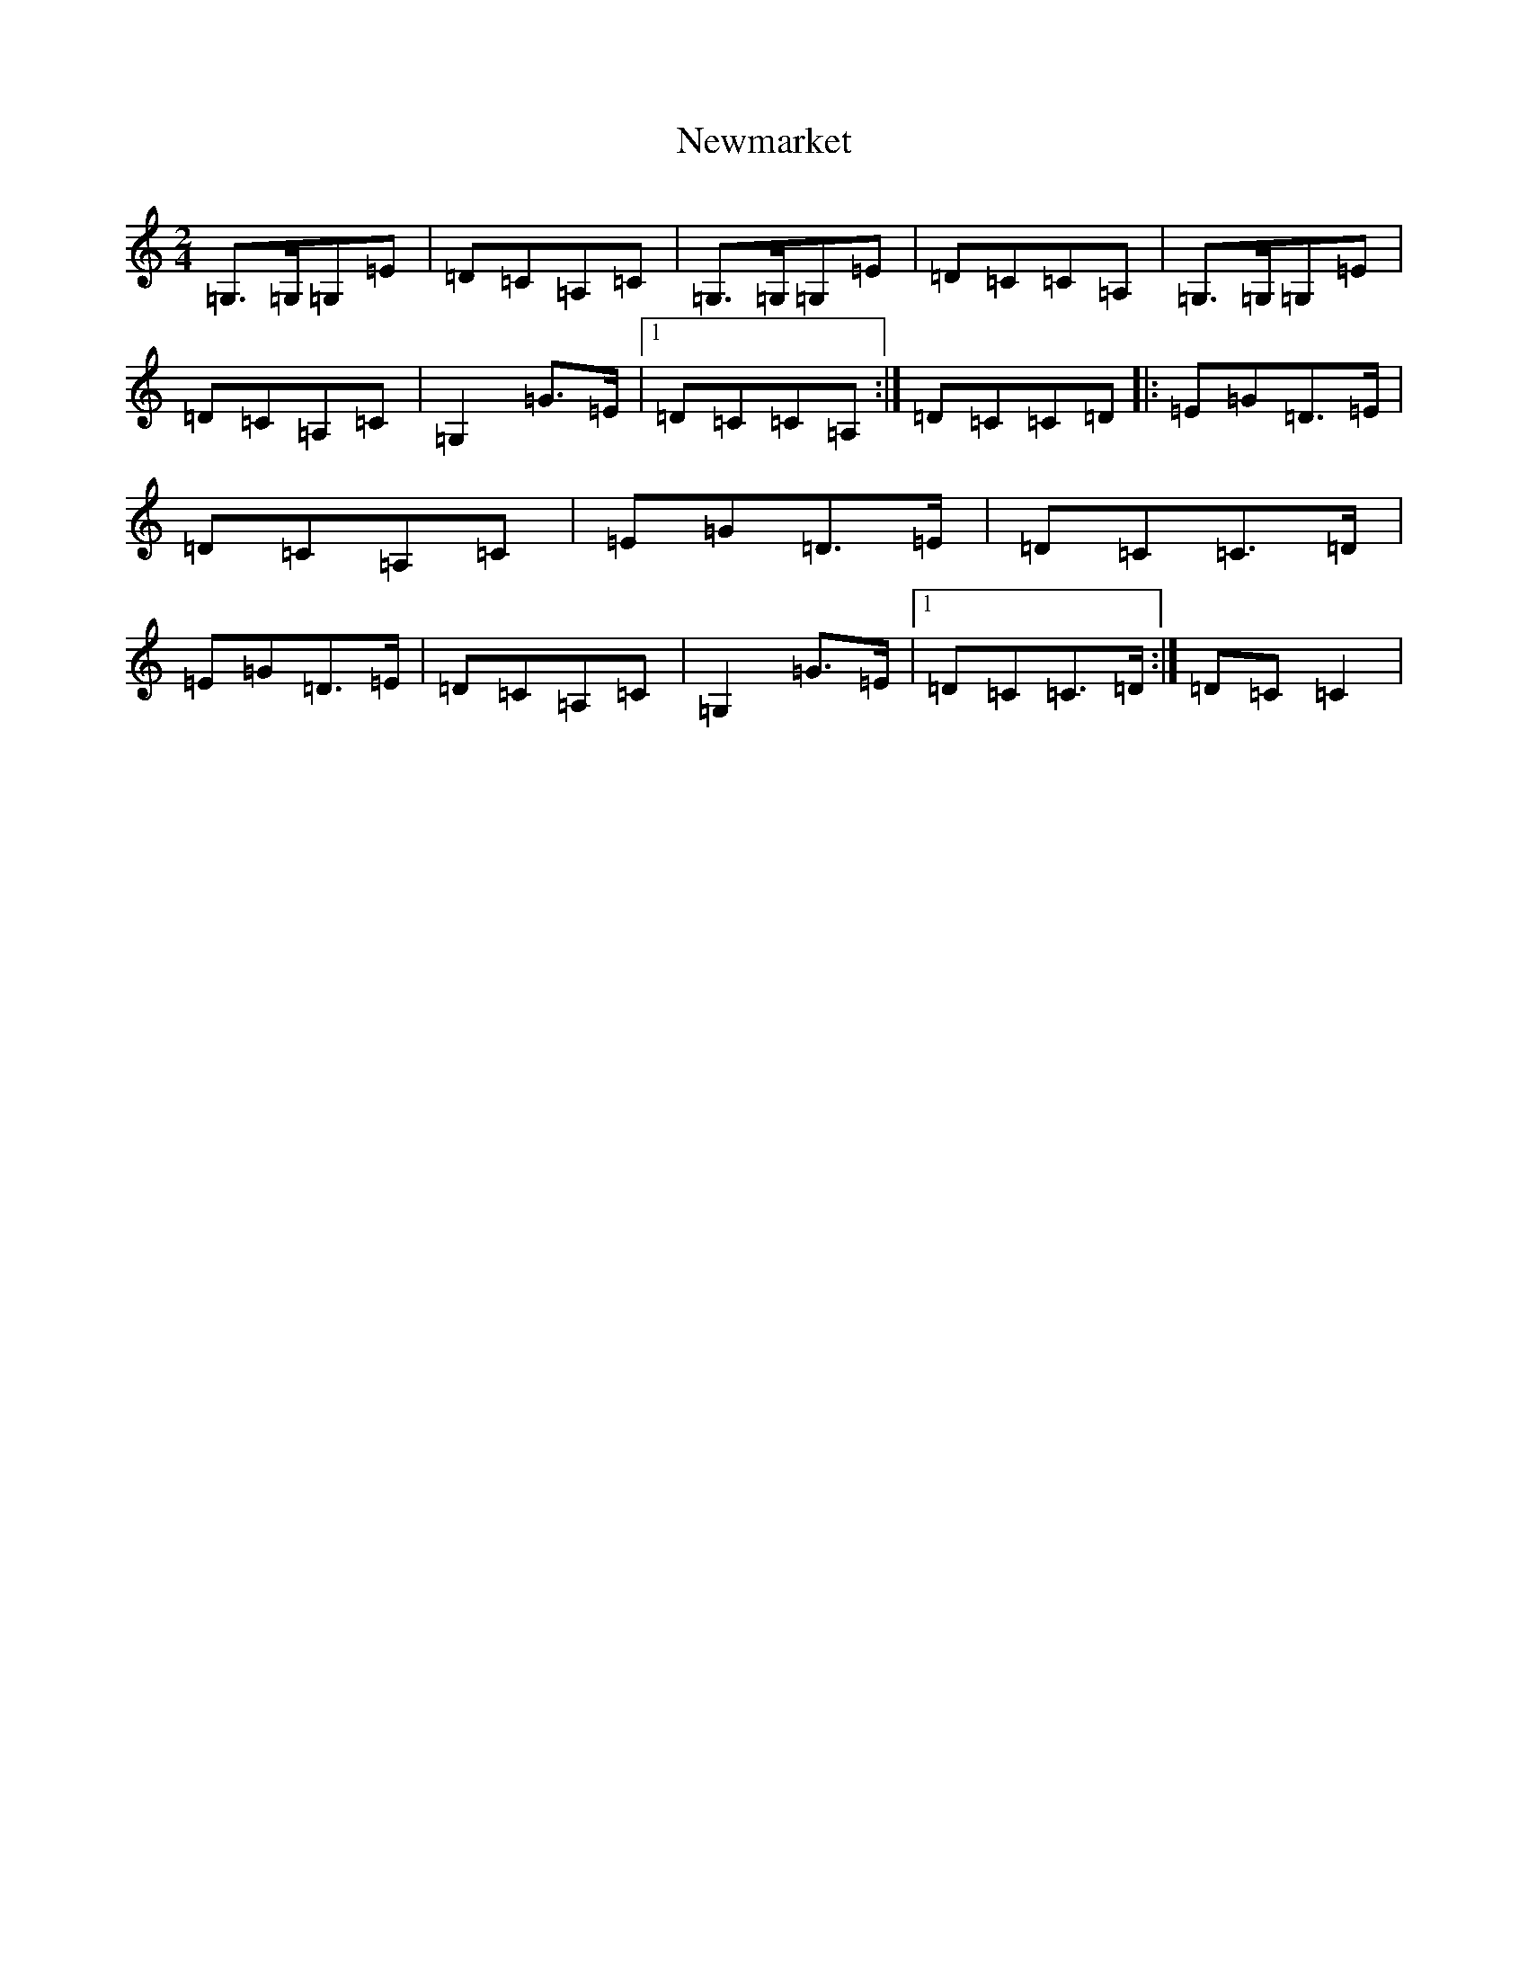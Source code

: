 X: 15478
T: Newmarket
S: https://thesession.org/tunes/331#setting13111
R: polka
M:2/4
L:1/8
K: C Major
=G,>=G,=G,=E|=D=C=A,=C|=G,>=G,=G,=E|=D=C=C=A,|=G,>=G,=G,=E|=D=C=A,=C|=G,2=G>=E|1=D=C=C=A,:|=D=C=C=D|:=E=G=D>=E|=D=C=A,=C|=E=G=D>=E|=D=C=C>=D|=E=G=D>=E|=D=C=A,=C|=G,2=G>=E|1=D=C=C>=D:|=D=C=C2|